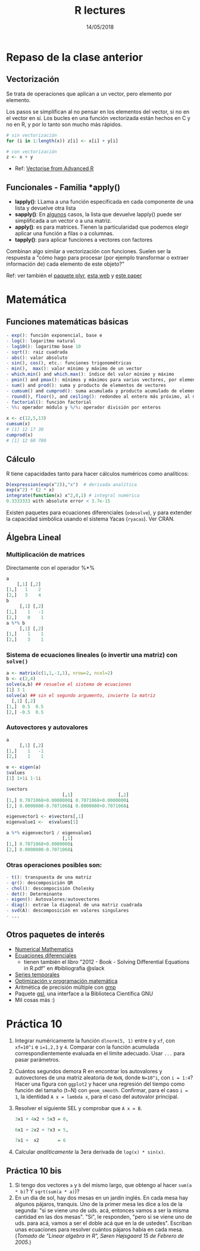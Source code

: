 #    -*- mode: org -*-
#+TITLE: R lectures
#+DATE: 14/05/2018
#+AUTHOR: Luis G. Moyano
#+EMAIL: lgmoyano@gmail.com

#+OPTIONS: author:nil date:t email:nil
#+OPTIONS: ^:nil _:nil
#+STARTUP: showall expand
#+options: toc:nil
#+REVEAL_ROOT: ../../reveal.js/
#+REVEAL_TITLE_SLIDE_TEMPLATE: Recursive Search
#+OPTIONS: reveal_center:t reveal_progress:t reveal_history:nil reveal_control:t
#+OPTIONS: reveal_rolling_links:nil reveal_keyboard:t reveal_overview:t num:nil
#+OPTIONS: reveal_title_slide:"<h1>%t</h1><h3>%d</h3>"
#+REVEAL_MARGIN: 0.1
#+REVEAL_MIN_SCALE: 0.5
#+REVEAL_MAX_SCALE: 2.5
#+REVEAL_TRANS: slide
#+REVEAL_SPEED: fast
#+REVEAL_THEME: my_simple
#+REVEAL_HEAD_PREAMBLE: <meta name="description" content="Programación en R 2017">
#+REVEAL_POSTAMBLE: <p> @luisgmoyano </p>
#+REVEAL_PLUGINS: (highlight)
#+REVEAL_HIGHLIGHT_CSS: %r/lib/css/zenburn.css
#+REVEAL_HLEVEL: 1

# # (setq org-reveal-title-slide "<h1>%t</h1><br/><h2>%a</h2><h3>%e / <a href=\"http://twitter.com/ben_deane\">@ben_deane</a></h3><h2>%d</h2>")
# # (setq org-reveal-title-slide 'auto)
# # see https://github.com/yjwen/org-reveal/commit/84a445ce48e996182fde6909558824e154b76985

# #+OPTIONS: reveal_width:1200 reveal_height:800
# #+OPTIONS: toc:1
# #+REVEAL_PLUGINS: (markdown notes)
# #+REVEAL_EXTRA_CSS: ./local
# ## black, blood, league, moon, night, serif, simple, sky, solarized, source, template, white
# #+REVEAL_HEADER: <meta name="description" content="Programación en R 2017">
# #+REVEAL_FOOTER: <meta name="description" content="Programación en R 2017">

#+begin_src yaml :exports (when (eq org-export-current-backend 'md) "results") :exports (when (eq org-export-current-backend 'reveal) "none") :results value html 
--- 
layout: default 
title: Clase 10
--- 
#+end_src 
#+results:

# #+begin_html
# <img src="right-fail.png">
# #+end_html

# #+ATTR_REVEAL: :frag roll-in

* Repaso de la clase anterior
** Vectorización
Se trata de operaciones que aplican a un vector, pero elemento por elemento. 

Los pasos se simplifican al no pensar en los elementos del vector, si no en el vector en sí.
Los bucles en una función vectorizada están hechos en C y no en R, y por lo tanto son mucho más rápidos.

#+BEGIN_SRC R
    # sin vectorización
    for (i in 1:length(x)) z[i] <- x[i] + y[i]

    # con vectorización
    z <- x + y
#+END_SRC

- Ref: [[http://adv-r.had.co.nz/Profiling.html#vectorise][Vectorise from Advanced R]]
** Funcionales - Familia *apply()

- *lapply()*: LLama a una función especificada en cada componente de una lista y devuelve otra lista
- *sapply()*: En _algunos_ casos, la lista que devuelve lapply() puede ser simplificada a un vector o
  a una matriz. 
- *apply()*: es para matrices. Tienen la particularidad que podemos elegir aplicar una función a filas o a columnas.
- *tapply()*: para aplicar funciones a vectores con factores

Combinan algo similar a vectorización con funciones. Suelen ser la respuesta a "cómo hago para
procesar (por ejemplo transformar o extraer información de) cada elemento de este objeto?"

Ref: ver también el [[https://www.rdocumentation.org/packages/plyr/versions/1.8.4][paquete plyr]], [[http://stat545.com/block013_plyr-ddply.html][esta web]] y [[http://www.jstatsoft.org/v40/i01/][este paper]]
* Matemática
** Funciones matemáticas básicas
#+BEGIN_SRC R 
- exp(): función exponencial, base e
- log(): logaritmo natural 
- log10(): logaritmo base 10
- sqrt(): raiz cuadrada
- abs(): valor absoluto
- sin(), cos(), etc.: funciones trigonométricas
- min(),  max(): valor mínimo y máximo de un vector
- which.min() and which.max(): índice del valor mínimo y máximo 
- pmin() and pmax(): mínimos y máximos para varios vectores, por elemento
- sum() and prod(): suma y producto de elementos de vectores
- cumsum() and cumprod(): suma acumulada y producto acumulado de elementos de vectores
- round(), floor(), and ceiling(): redondeo al entero más próximo, al menor o al mayor, respectivamente
- factorial(): función factorial
- %%: operador módulo y %/%: operador división por enteros
#+END_SRC

#+BEGIN_SRC R 
x <- c(12,5,13)
cumsum(x)
# [1] 12 17 30
cumprod(x)
# [1] 12 60 780

#+END_SRC
** Cálculo
R tiene capacidades tanto para hacer cálculos numéricos como analíticos:

#+BEGIN_SRC R 
D(expression(exp(x^2)),"x")  # derivada analítica
exp(x^2) * (2 * x)
integrate(function(x) x^2,0,1) # integral numérica
0.3333333 with absolute error < 3.7e-15
#+END_SRC

Existen paquetes para ecuaciones diferenciales (~odesolve~), y para
extender la capacidad simbólica usando el sistema Yacas
(~ryacas~). Ver CRAN.
** Álgebra Lineal
*** Multiplicación de matrices

Directamente con el operador %*%

#+BEGIN_SRC R 
a
    [,1] [,2]
[1,]   1    2 
[2,]   3    4 
b
     [,1] [,2]
[1,]    1   -1
[2,]    0    1
a %*% b
     [,1] [,2]
[1,]    1    1
[2,]    3    1
#+END_SRC
*** Sistema de ecuaciones lineales (o invertir una matriz) con ~solve()~
#+BEGIN_SRC R 
a <- matrix(c(1,1,-1,1), nrow=2, ncol=2)
b <- c(2,4)
solve(a,b) ## resuelve el sistema de ecuaciones
[1] 3 1
solve(a) ## sin el segundo argumento, invierte la matriz
  [,1] [,2]
[1,]  0.5  0.5
[2,] -0.5  0.5
#+END_SRC
*** Autovectores y autovalores

#+BEGIN_SRC R 
a
     [,1] [,2]
[1,]    1   -1
[2,]    1    1

e <- eigen(a)
$values
[1] 1+1i 1-1i

$vectors
                     [,1]                 [,2]
[1,] 0.7071068+0.0000000i 0.7071068+0.0000000i
[2,] 0.0000000-0.7071068i 0.0000000+0.7071068i

eigenvector1 <- e$vectors[,1]
eigenvalue1 <-  e$values[1]

a %*% eigenvector1 / eigenvalue1
                     [,1]
[1,] 0.7071068+0.0000000i
[2,] 0.0000000-0.7071068i
 
#+END_SRC

*** Otras operaciones posibles son:
#+BEGIN_SRC R 
- t(): transpuesta de una matriz
- qr(): descomposición QR
- chol(): descompocisión Cholesky
- det(): Determinante
- eigen(): Autovalores/autovectores
- diag(): extrae la diagonal de una matriz cuadrada
- svd(A): descomposición en valores singulares
- ...
#+END_SRC

** Otros paquetes de interés
- [[https://cran.r-project.org/web/views/NumericalMathematics.html][Numerical Mathematics]]
- [[https://cran.r-project.org/web/views/DifferentialEquations.html][Ecuaciones diferenciales]]
  - tienen también el libro "2012 - Book - Solving Differential Equations in R.pdf" en #bibliografia @slack
- [[https://cran.r-project.org/web/views/TimeSeries.html][Series temporales]]
- [[https://cran.r-project.org/web/views/Optimization.html][Optimización y programación matemática]]
- Aritmética de precisión múltiple con [[https://cran.r-project.org/web/packages/gmp/index.html][gmp]]
- Paquete [[https://cran.r-project.org/web/packages/gsl/index.html][gsl]], una interface a la Biblioteca Científica GNU
- Mil cosas más :)

* Práctica 10
1. Integrar numéricamente la función ~dlnorm(5, 1)~ entre ~0~ y ~xf~, con ~xf=10^i~ e ~i=1,2,3~ y ~4~. Comparar con la
   función acumulada correspondientemente evaluada en el límite adecuado. Usar ~...~ para pasar parámetros.
2. Cuántos segundos demora R en encontrar los autovalores y autovectores de una matriz aleatoria de ~NxN~, donde ~N=10^i~, con ~i = 1:4~? Hacer una figura con ~ggplot2~ y hacer una regresión del tiempo como función del tamaño (t~N) con ~geom_smooth~. Confirmar, para el caso ~i = 1~, la identidad ~A x = lambda x~, para el caso del autovalor principal.
3. Resolver el siguiente SEL y comprobar que ~A x = B~.

   #+BEGIN_SRC R 
   3x1 + 4x2 + 5x3 = 0,

   6x1 + 2x2 + 7x3 = 5,

   7x1 +  x2       = 6
   #+END_SRC
4. Calcular /analíticamente/ la 3era derivada de ~log(x) * sin(x)~.
** Práctica 10 bis
1. Si tengo dos vectores ~a~ y ~b~ del mismo largo, que obtengo al hacer ~sum(a * b)~? Y ~sqrt(sum(a * a)~)?
2. En un dia de sol, hay dos mesas en un jardín inglés. En cada mesa hay algunos pájaros,
   tranquis. Uno de la primer mesa les dice a los de la segunda: "si se viene uno de uds. acá,
   entonces vamos a ser la misma cantidad en las dos mesas". "Si", le responden, "pero si se viene
   uno de uds. para acá, vamos a ser el doble acá que en la de ustedes". Escriban unas ecuaciones para
   resolver cuántos pájaros había en cada mesa. (/Tomado de "Linear algebra in R", Søren Højsgaard
   15 de Febrero de 2005./)
